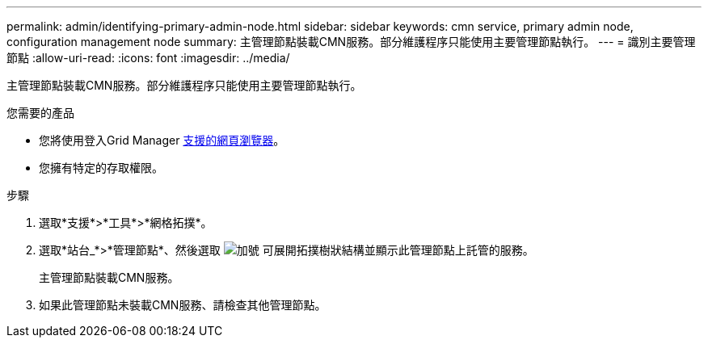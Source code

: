 ---
permalink: admin/identifying-primary-admin-node.html 
sidebar: sidebar 
keywords: cmn service, primary admin node, configuration management node 
summary: 主管理節點裝載CMN服務。部分維護程序只能使用主要管理節點執行。 
---
= 識別主要管理節點
:allow-uri-read: 
:icons: font
:imagesdir: ../media/


[role="lead"]
主管理節點裝載CMN服務。部分維護程序只能使用主要管理節點執行。

.您需要的產品
* 您將使用登入Grid Manager xref:../admin/web-browser-requirements.adoc[支援的網頁瀏覽器]。
* 您擁有特定的存取權限。


.步驟
. 選取*支援*>*工具*>*網格拓撲*。
. 選取*站台_*>*管理節點*、然後選取 image:../media/icon_plus_sign_black_on_white.gif["加號"] 可展開拓撲樹狀結構並顯示此管理節點上託管的服務。
+
主管理節點裝載CMN服務。

. 如果此管理節點未裝載CMN服務、請檢查其他管理節點。

